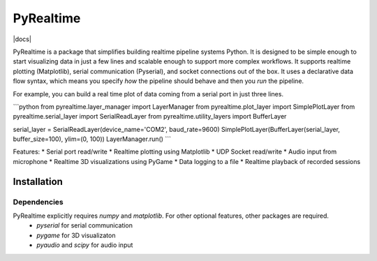 PyRealtime
==========
|docs|

PyRealtime is a package that simplifies building realtime pipeline systems Python. 
It is designed to be simple enough to start visualizing data in just a few lines and scalable enough to support more complex workflows.
It supports realtime plotting (Matplotlib), serial communication (Pyserial), and socket connections out of the box.
It uses a declarative data flow syntax, which means you specify *how* the pipeline should behave and then you *run* the pipeline.

For example, you can build a real time plot of data coming from a serial port in just three lines.

```python
from pyrealtime.layer_manager import LayerManager
from pyrealtime.plot_layer import SimplePlotLayer
from pyrealtime.serial_layer import SerialReadLayer
from pyrealtime.utility_layers import BufferLayer

serial_layer = SerialReadLayer(device_name='COM2', baud_rate=9600)
SimplePlotLayer(BufferLayer(serial_layer, buffer_size=100), ylim=(0, 100))
LayerManager.run()
```

Features:
* Serial port read/write
* Realtime plotting using Matplotlib
* UDP Socket read/write
* Audio input from microphone
* Realtime 3D visualizations using PyGame
* Data logging to a file
* Realtime playback of recorded sessions

Installation
------------

Dependencies
~~~~~~~~~~~~
PyRealtime explicitly requires `numpy` and `matplotlib`. For other optional features, other packages are required.
 * `pyserial` for serial communication
 * `pygame` for 3D visualizaton
 * `pyaudio` and `scipy` for audio input

